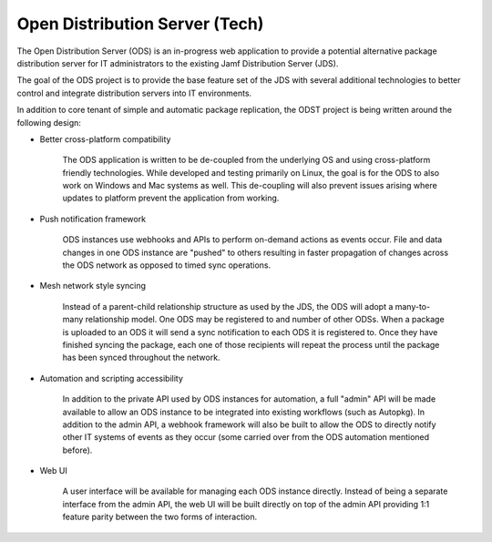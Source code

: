 Open Distribution Server (Tech)
===============================

The Open Distribution Server (ODS) is an in-progress web application to provide
a potential alternative package distribution server for IT administrators to the
existing Jamf Distribution Server (JDS).

The goal of the ODS project is to provide the base feature set of the JDS with
several additional technologies to better control and integrate distribution
servers into IT environments.

In addition to core tenant of simple and automatic package replication, the ODST
project is being written around the following design:

* Better cross-platform compatibility

    The ODS application is written to be de-coupled from the underlying OS
    and using cross-platform friendly technologies. While developed and testing
    primarily on Linux, the goal is for the ODS to also work on Windows and Mac
    systems as well. This de-coupling will also prevent issues arising where
    updates to platform prevent the application from working.

* Push notification framework

    ODS instances use webhooks and APIs to perform on-demand actions as events
    occur. File and data changes in one ODS instance are "pushed" to others
    resulting in faster propagation of changes across the ODS network as opposed
    to timed sync operations.

* Mesh network style syncing

    Instead of a parent-child relationship structure as used by the JDS, the ODS
    will adopt a many-to-many relationship model. One ODS may be registered to
    and number of other ODSs. When a package is uploaded to an ODS it will send
    a sync notification to each ODS it is registered to. Once they have finished
    syncing the package, each one of those recipients will repeat the process
    until the package has been synced throughout the network.

* Automation and scripting accessibility

    In addition to the private API used by ODS instances for automation, a full
    "admin" API will be made available to allow an ODS instance to be integrated
    into existing workflows (such as Autopkg). In addition to the admin API, a
    webhook framework will also be built to allow the ODS to directly notify
    other IT systems of events as they occur (some carried over from the ODS
    automation mentioned before).

* Web UI

    A user interface will be available for managing each ODS instance directly.
    Instead of being a separate interface from the admin API, the web UI will be
    built directly on top of the admin API providing 1:1 feature parity between
    the two forms of interaction.

